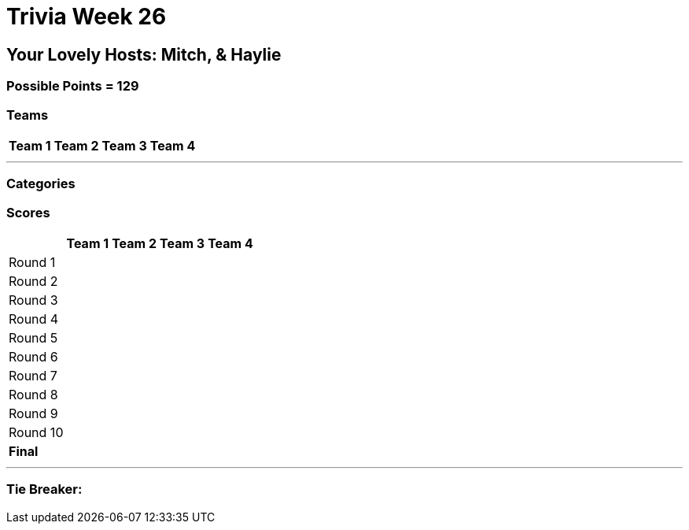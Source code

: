 = Trivia Week 26

:basepath: 2021/March27/

== Your Lovely Hosts: Mitch, & Haylie

=== Possible Points = 129

=== Teams
[%autowidth,stripes=even,]
|===
| Team 1 | Team 2 |Team 3 | Team 4

|===

'''

=== Categories

// 1 link:{basepath}round1/round1-questions.html[Monarchies are so 1775]

// // .Answers
// // [%collapsible]
// // ====
// // link:{basepath}round1/round1-answers.html[Monarchies are so 1775 Answers]
// // ====

// 2 link:{basepath}round2/round2-questions.html[Happy Birthday!]

// // .Answers
// // [%collapsible]
// // ====
// // link:{basepath}round2/round2-answers.html[Happy Birthday! Answers]
// // ====

// 3 link:{basepath}round3/round3-questions.html[Name That...]

// // .Answers
// // [%collapsible]
// // ====
// // link:{basepath}round3/round3-answers.html[Name that... Answers]
// // ====

// 4 link:{basepath}round4/round4-questions.html[The Final Frontier]

// // .Answers
// // [%collapsible]
// // ====
// // link:{basepath}round4/round4-answers.html[The Final Frontier Answers]
// // ====

// 5 link:{basepath}round5/round5-questions.html[Snack Time]

// // .Answers
// // [%collapsible]
// // ====
// // link:{basepath}round5/round5-answers.html[Snack Time Answers]
// // ====

// 6 link:{basepath}round6/round6-questions.html[Playing the Long Game]

// // .Answers
// // [%collapsible]
// // ====
// // link:{basepath}round6/round6-answers.html[Playing the Long Game Answers]
// // ====

// 7 link:{basepath}round7/round7-questions.html[Movie Monsters]

// // .Answers
// // [%collapsible]
// // ====
// // link:{basepath}round7/round7-answers.html[Movie Monsters Answers]
// // ====


// 8 link:{basepath}round8/round8-questions.html[2020]

// // .Answers
// // [%collapsible]
// // ====
// // link:{basepath}round8/round8-answers.html[2020 Answers]
// // ====

// 9 link:{basepath}round9/round9-questions.html[Name 4 _]

// 10 link:{basepath}round10/round10-questions.html[The Final Cut]

// // .Answers
// // [%collapsible]
// // ====
// // link:{basepath}round10/round10-answers.html[The Final Cut Answers]
// // ====

=== Scores

[%autowidth,stripes=even,]
|===
| | Team 1 | Team 2 |Team 3 | Team 4

|Round 1
|
|
|
|

|Round 2   
|
|
|
|

| Round 3
|
|
|
|

|Round 4
|
|
|
|

|Round 5
|
|
|
|

|Round 6
|
|
|
|

|Round 7
|
|
|
|

|Round 8
| 
|
|
|

|Round 9
|
|
|
|

|Round 10
|
|
|
|

|*Final*
|
|
|
|
|===

'''

=== Tie Breaker:
